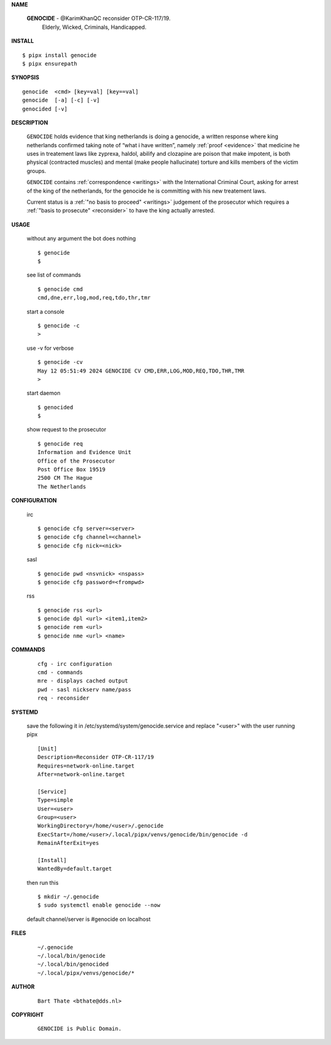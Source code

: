 .. _manual:

.. raw:: html

    <br>

.. title:: Manual


**NAME**

    **GENOCIDE** - @KarimKhanQC reconsider OTP-CR-117/19.
                   Elderly, Wicked, Criminals, Handicapped.


**INSTALL**


::

    $ pipx install genocide
    $ pipx ensurepath


**SYNOPSIS**

::

    genocide  <cmd> [key=val] [key==val]
    genocide  [-a] [-c] [-v]
    genocided [-v]


**DESCRIPTION**

    ``GENOCIDE`` holds evidence that king
    netherlands is doing a genocide, a
    written response where king
    netherlands confirmed taking note
    of “what i have written”, namely
    :ref:`proof  <evidence>` that medicine
    he uses in treatement laws like zyprexa,
    haldol, abilify and clozapine are
    poison that make impotent, is both
    physical (contracted muscles) and
    mental (make people hallucinate)
    torture and kills members of the
    victim groups.

    ``GENOCIDE`` contains :ref:`correspondence
    <writings>` with the International Criminal
    Court, asking for arrest of the king of the
    netherlands, for the genocide he is committing
    with his new treatement laws.

    Current status is a :ref:`"no basis to proceed"
    <writings>` judgement of the prosecutor which
    requires a :ref:`"basis to prosecute" <reconsider>`
    to have the king actually arrested.


**USAGE**

    without any argument the bot does nothing

    ::

        $ genocide
        $

    see list of commands

    ::

        $ genocide cmd
        cmd,dne,err,log,mod,req,tdo,thr,tmr


    start a console

    ::

        $ genocide -c 
        >

    use -v for verbose

    ::

        $ genocide -cv
        May 12 05:51:49 2024 GENOCIDE CV CMD,ERR,LOG,MOD,REQ,TDO,THR,TMR
        >

    start daemon

    ::

        $ genocided
        $ 


    show request to the prosecutor

    ::

        $ genocide req
        Information and Evidence Unit
        Office of the Prosecutor
        Post Office Box 19519
        2500 CM The Hague
        The Netherlands


**CONFIGURATION**

    irc

    ::

        $ genocide cfg server=<server>
        $ genocide cfg channel=<channel>
        $ genocide cfg nick=<nick>

    sasl

    ::

        $ genocide pwd <nsvnick> <nspass>
        $ genocide cfg password=<frompwd>

    rss

    ::

        $ genocide rss <url>
        $ genocide dpl <url> <item1,item2>
        $ genocide rem <url>
        $ genocide nme <url> <name>


**COMMANDS**

    ::

        cfg - irc configuration
        cmd - commands
        mre - displays cached output
        pwd - sasl nickserv name/pass
        req - reconsider


**SYSTEMD**

    save the following it in /etc/systemd/system/genocide.service
    and replace "<user>" with the user running pipx

    ::
 
        [Unit]
        Description=Reconsider OTP-CR-117/19
        Requires=network-online.target
        After=network-online.target

        [Service]
        Type=simple
        User=<user>
        Group=<user>
        WorkingDirectory=/home/<user>/.genocide
        ExecStart=/home/<user>/.local/pipx/venvs/genocide/bin/genocide -d
        RemainAfterExit=yes

        [Install]
        WantedBy=default.target


    then run this

    ::

        $ mkdir ~/.genocide
        $ sudo systemctl enable genocide --now

    default channel/server is #genocide on localhost


**FILES**

    ::

        ~/.genocide
        ~/.local/bin/genocide
        ~/.local/bin/genocided
        ~/.local/pipx/venvs/genocide/*


**AUTHOR**

    ::

        Bart Thate <bthate@dds.nl>


**COPYRIGHT**

    ::

        GENOCIDE is Public Domain.
